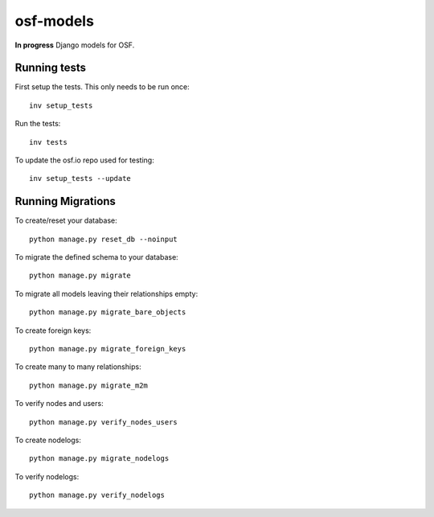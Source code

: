 **********
osf-models
**********

.. image:: https://travis-ci.org/CenterForOpenScience/osf-models.svg?branch=master
    :target: https://travis-ci.org/CenterForOpenScience/osf-models

**In progress** Django models for OSF.


Running tests
=============

First setup the tests. This only needs to be run once: ::

    inv setup_tests


Run the tests: ::

    inv tests

To update the osf.io repo used for testing: ::

    inv setup_tests --update


Running Migrations
==================

To create/reset your database: ::

	python manage.py reset_db --noinput
	
To migrate the defined schema to your database: ::

	python manage.py migrate

To migrate all models leaving their relationships empty: ::

	python manage.py migrate_bare_objects
	
To create foreign keys: ::
	
	python manage.py migrate_foreign_keys
	
To create many to many relationships: ::

	python manage.py migrate_m2m
	
To verify nodes and users: ::

	python manage.py verify_nodes_users

To create nodelogs: ::

	python manage.py migrate_nodelogs
	
To verify nodelogs: ::

	python manage.py verify_nodelogs